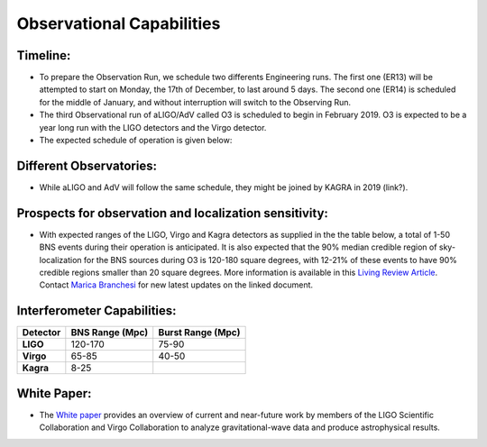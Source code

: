 Observational Capabilities
==========================

Timeline:
---------

* To prepare the Observation Run, we schedule two differents Engineering runs. The first one (ER13) will be attempted to start on Monday, the 17th of December, to last around 5 days. The second one (ER14) is scheduled for the middle of January, and without interruption will switch to the Observing Run.
* The third Observational run of aLIGO/AdV called O3 is scheduled to begin in February 2019. O3 is expected to be a year long run with the LIGO detectors and the Virgo detector. 
* The expected schedule of operation is given below: 

.. image:: https://www.ligo.org/scientists/G1801056-v3.png
   :alt: Current observing schedule

Different Observatories:
------------------------

* While aLIGO and AdV will follow the same schedule, they might be joined by KAGRA in 2019 (link?).

Prospects for observation and localization sensitivity:
-------------------------------------------------------

* With expected ranges of the LIGO, Virgo and Kagra detectors as supplied in the
  the table below, a total of 1-50 BNS events during their operation is anticipated.
  It is also expected that the 90% median credible region of sky-localization
  for the BNS sources during O3 is 120-180 square degrees, with 12-21% of
  these events to have 90% credible regions smaller than 20 square degrees.
  More information is available in this 
  `Living Review Article <https://link.springer.com/article/10.1007%2Fs41114-018-0012-9>`_.
  Contact `Marica Branchesi <marica.branchesi@ligo.org>`_ for new latest updates on the linked document.

Interferometer Capabilities:
----------------------------

+-----------+-------------------+-------------------+
| Detector  | BNS Range (Mpc)   | Burst Range (Mpc) |
+===========+===================+===================+
| **LIGO**  | 120-170           | 75-90             |
+-----------+-------------------+-------------------+
| **Virgo** | 65-85             | 40-50             |
+-----------+-------------------+-------------------+
| **Kagra** | 8-25              |                   |
+-----------+-------------------+-------------------+

White Paper:
------------

* The `White paper <https://dcc.ligo.org/LIGO-T1800058/public>`_ provides an overview of current
  and near-future work by members of the LIGO Scientific Collaboration and Virgo Collaboration to
  analyze gravitational-wave data and produce astrophysical results.

